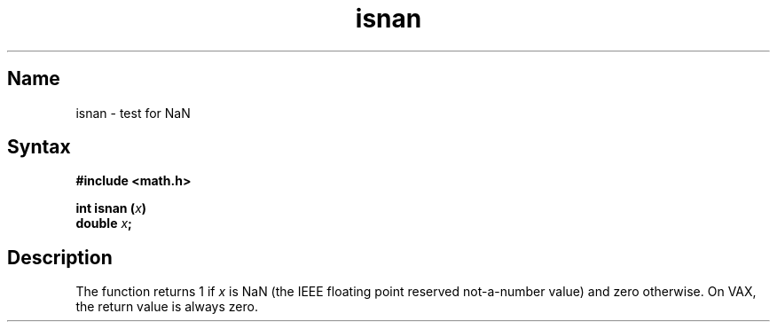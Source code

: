 .TH isnan 3
.SH Name
isnan \- test for NaN
.SH Syntax
.B #include <math.h>
.PP
.B int isnan (\fIx\fP)
.br
.B double \fIx\fP;
.SH Description
The
.PN isnan
function returns 1 if \fIx\fP is NaN (the IEEE floating point reserved
not-a-number value) and zero otherwise.  On VAX, the return value is
always zero.

